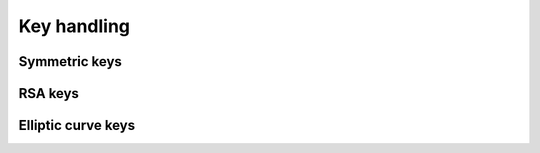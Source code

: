 .. _keys

Key handling
============


Symmetric keys
**************


RSA keys
********


Elliptic curve keys
*******************
